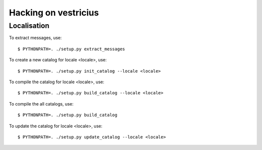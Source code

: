 ===========================
Hacking on vestricius
===========================

Localisation
============

To extract messages, use::

  $ PYTHONPATH=. ./setup.py extract_messages

To create a new catalog for locale <locale>, use::

  $ PYTHONPATH=. ./setup.py init_catalog --locale <locale>

To compile the catalog for locale <locale>, use::

  $ PYTHONPATH=. ./setup.py build_catalog --locale <locale>

To compile the all catalogs, use::

  $ PYTHONPATH=. ./setup.py build_catalog

To update the catalog for locale <locale>, use::

  $ PYTHONPATH=. ./setup.py update_catalog --locale <locale>
